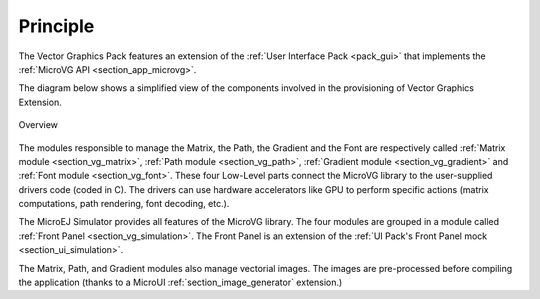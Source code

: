 Principle
=========

The Vector Graphics Pack features an extension of the :ref:`User Interface Pack <pack_gui>` that implements the :ref:`MicroVG API <section_app_microvg>`.

The diagram below shows a simplified view of the components involved in the provisioning of Vector Graphics Extension.

.. figure:: images/java-c-vg-interface.*
   :alt: Overview
   :width: 50%
   :align: center   

   Overview

The modules responsible to manage the Matrix, the Path, the Gradient and the Font are respectively called :ref:`Matrix module <section_vg_matrix>`, :ref:`Path module <section_vg_path>`, :ref:`Gradient module <section_vg_gradient>` and :ref:`Font module <section_vg_font>`.
These four Low-Level parts connect the MicroVG library to the user-supplied drivers code (coded in C). 
The drivers can use hardware accelerators like GPU to perform specific actions (matrix computations, path rendering, font decoding, etc.).

The MicroEJ Simulator provides all features of the MicroVG library. 
The four modules are grouped in a module called :ref:`Front Panel <section_vg_simulation>`. 
The Front Panel is an extension of the :ref:`UI Pack's Front Panel mock <section_ui_simulation>`.

The Matrix, Path, and Gradient modules also manage vectorial images. 
The images are pre-processed before compiling the application (thanks to a MicroUI :ref:`section_image_generator` extension.)

..
   | Copyright 2008-2022, MicroEJ Corp. Content in this space is free 
   for read and redistribute. Except if otherwise stated, modification 
   is subject to MicroEJ Corp prior approval.
   | MicroEJ is a trademark of MicroEJ Corp. All other trademarks and 
   copyrights are the property of their respective owners.

